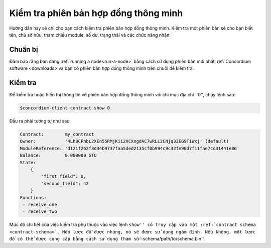 .. _inspect-instance:

=======================================
Kiểm tra phiên bản hợp đồng thông minh
=======================================

Hướng dẫn này sẽ chỉ cho bạn cách kiểm tra phiên bản hợp đồng thông minh.
Kiểm tra một phiên bản sẽ cho bạn biết tên, chủ sở hữu, tham chiếu module, số dư,
trạng thái và các chức năng nhận:

Chuẩn bị
=========

Đảm bảo rằng bạn đang :ref:`running a node<run-a-node>` bằng cách sử dụng phiên bản mới nhất: ref:`Concordium software <downloads>'và bạn có
phiên bản hợp đồng thông minh trên chuỗi để kiểm tra.

.. Xem thêm::
   Để biết cách triển khai module hợp đồng thông minh, hãy xem :ref:`deploy-module` và
   cách tạo một thể hiện :ref: `initialize-contract`.

Kiểm tra
=========

Để kiểm tra hoặc hiển thị thông tin về phiên bản hợp đồng thông minh với
chỉ mục địa chỉ ``0'', chạy lệnh sau:

.. code-block:: console

   $concordium-client contract show 0

Đầu ra phải tương tự như sau:

.. code-block:: console

   Contract:        my_contract
   Owner:           '4Lh8CPhbL2XEn55RMjKii2XCXngdAC7wRLL2CNjq33EG9TiWxj' (default)
   ModuleReference: 'd121f262f3d34b9737faa5ded2135cf0b994c9c32fe90d7f11fae7cd31441e86'
   Balance:         0.000000 GTU
   State:
       {
           "first_field": 0,
           "second_field": 42
       }
   Functions:
    - receive_one
    - receive_two

.. Xem thêm::

   Để biết thêm thông tin về địa chỉ phiên bản hợp đồng, hãy xem
   :ref:`reference-on-chain.

Mức độ chi tiết của việc kiểm tra phụ thuộc vào việc lệnh ``show'' có
truy cập vào một :ref:`contract schema <contract-schema>`.
Nếu lược đồ được nhúng, nó sẽ được sử dụng ngầm định.
Nếu không, một lược đồ có thể được cung cấp bằng cách sử dụng tham số``--schema/path/to/schema.bin''.

.. Ghi chú::

   Tệp giản đồ được cung cấp bằng tham số ``--schema'' sẽ được ưu tiên
   qua một lược đồ nhúng.

.. Xem thêm::

   :ref:`Đọc thêm về lý do và cách sử dụng lược đồ hợp đồng thông minh <contract-schema>'.